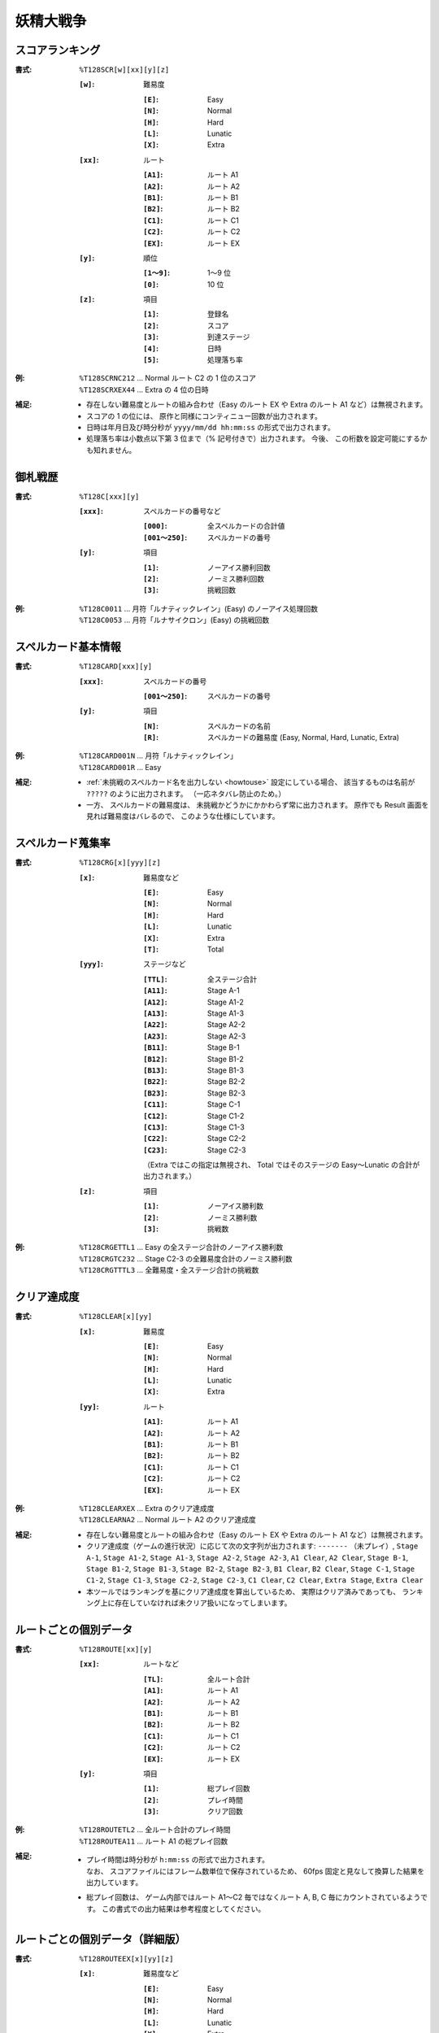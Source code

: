 .. _Th128Formats:

妖精大戦争
==========

.. _T128SCR:

スコアランキング
----------------

:書式: ``%T128SCR[w][xx][y][z]``

    :``[w]``: 難易度

        :``[E]``: Easy
        :``[N]``: Normal
        :``[H]``: Hard
        :``[L]``: Lunatic
        :``[X]``: Extra

    :``[xx]``: ルート

        :``[A1]``: ルート A1
        :``[A2]``: ルート A2
        :``[B1]``: ルート B1
        :``[B2]``: ルート B2
        :``[C1]``: ルート C1
        :``[C2]``: ルート C2
        :``[EX]``: ルート EX

    :``[y]``: 順位

        :``[1～9]``: 1～9 位
        :``[0]``:    10 位

    :``[z]``: 項目

        :``[1]``: 登録名
        :``[2]``: スコア
        :``[3]``: 到達ステージ
        :``[4]``: 日時
        :``[5]``: 処理落ち率

:例:
    | ``%T128SCRNC212`` ... Normal ルート C2 の 1 位のスコア
    | ``%T128SCRXEX44`` ... Extra の 4 位の日時

:補足:
    - 存在しない難易度とルートの組み合わせ（Easy のルート EX や Extra のルート
      A1 など）は無視されます。
    - スコアの 1 の位には、 原作と同様にコンティニュー回数が出力されます。
    - 日時は年月日及び時分秒が ``yyyy/mm/dd hh:mm:ss`` の形式で出力されます。
    - 処理落ち率は小数点以下第 3 位まで（% 記号付きで）出力されます。
      今後、 この桁数を設定可能にするかも知れません。

.. _T128C:

御札戦歴
--------

:書式: ``%T128C[xxx][y]``

    :``[xxx]``: スペルカードの番号など

        :``[000]``:      全スペルカードの合計値
        :``[001～250]``: スペルカードの番号

    :``[y]``: 項目

        :``[1]``: ノーアイス勝利回数
        :``[2]``: ノーミス勝利回数
        :``[3]``: 挑戦回数

:例:
    | ``%T128C0011`` ... 月符「ルナティックレイン」(Easy) のノーアイス処理回数
    | ``%T128C0053`` ... 月符「ルナサイクロン」(Easy) の挑戦回数

.. _T128CARD:

スペルカード基本情報
--------------------

:書式: ``%T128CARD[xxx][y]``

    :``[xxx]``: スペルカードの番号

        :``[001～250]``: スペルカードの番号

    :``[y]``: 項目

        :``[N]``: スペルカードの名前
        :``[R]``: スペルカードの難易度 (Easy, Normal, Hard, Lunatic, Extra)

:例:
    | ``%T128CARD001N`` ... 月符「ルナティックレイン」
    | ``%T128CARD001R`` ... Easy

:補足:

    - :ref:`未挑戦のスペルカード名を出力しない <howtouse>` 設定にしている場合、
      該当するものは名前が ``?????`` のように出力されます。
      （一応ネタバレ防止のため。）
    - 一方、 スペルカードの難易度は、
      未挑戦かどうかにかかわらず常に出力されます。
      原作でも Result 画面を見れば難易度はバレるので、
      このような仕様にしています。

.. _T128CRG:

スペルカード蒐集率
------------------

:書式: ``%T128CRG[x][yyy][z]``

    :``[x]``: 難易度など

        :``[E]``: Easy
        :``[N]``: Normal
        :``[H]``: Hard
        :``[L]``: Lunatic
        :``[X]``: Extra
        :``[T]``: Total

    :``[yyy]``: ステージなど

        :``[TTL]``: 全ステージ合計
        :``[A11]``: Stage A-1
        :``[A12]``: Stage A1-2
        :``[A13]``: Stage A1-3
        :``[A22]``: Stage A2-2
        :``[A23]``: Stage A2-3
        :``[B11]``: Stage B-1
        :``[B12]``: Stage B1-2
        :``[B13]``: Stage B1-3
        :``[B22]``: Stage B2-2
        :``[B23]``: Stage B2-3
        :``[C11]``: Stage C-1
        :``[C12]``: Stage C1-2
        :``[C13]``: Stage C1-3
        :``[C22]``: Stage C2-2
        :``[C23]``: Stage C2-3

        （Extra ではこの指定は無視され、 Total ではそのステージの Easy～Lunatic
        の合計が出力されます。）

    :``[z]``: 項目

        :``[1]``: ノーアイス勝利数
        :``[2]``: ノーミス勝利数
        :``[3]``: 挑戦数

:例:
    | ``%T128CRGETTL1`` ... Easy の全ステージ合計のノーアイス勝利数
    | ``%T128CRGTC232`` ... Stage C2-3 の全難易度合計のノーミス勝利数
    | ``%T128CRGTTTL3`` ... 全難易度・全ステージ合計の挑戦数

.. _T128CLEAR:

クリア達成度
------------

:書式: ``%T128CLEAR[x][yy]``

    :``[x]``: 難易度

        :``[E]``: Easy
        :``[N]``: Normal
        :``[H]``: Hard
        :``[L]``: Lunatic
        :``[X]``: Extra

    :``[yy]``: ルート

        :``[A1]``: ルート A1
        :``[A2]``: ルート A2
        :``[B1]``: ルート B1
        :``[B2]``: ルート B2
        :``[C1]``: ルート C1
        :``[C2]``: ルート C2
        :``[EX]``: ルート EX

:例:
    | ``%T128CLEARXEX`` ... Extra のクリア達成度
    | ``%T128CLEARNA2`` ... Normal ルート A2 のクリア達成度

:補足:
    - 存在しない難易度とルートの組み合わせ（Easy のルート EX や Extra のルート
      A1 など）は無視されます。
    - クリア達成度（ゲームの進行状況）に応じて次の文字列が出力されます:
      ``-------`` （未プレイ）, ``Stage A-1``, ``Stage A1-2``, ``Stage A1-3``,
      ``Stage A2-2``, ``Stage A2-3``, ``A1 Clear``, ``A2 Clear``, ``Stage B-1``,
      ``Stage B1-2``, ``Stage B1-3``, ``Stage B2-2``, ``Stage B2-3``,
      ``B1 Clear``, ``B2 Clear``, ``Stage C-1``, ``Stage C1-2``, ``Stage C1-3``,
      ``Stage C2-2``, ``Stage C2-3``, ``C1 Clear``, ``C2 Clear``,
      ``Extra Stage``, ``Extra Clear``
    - 本ツールではランキングを基にクリア達成度を算出しているため、
      実際はクリア済みであっても、
      ランキング上に存在していなければ未クリア扱いになってしまいます。

.. _T128ROUTE:

ルートごとの個別データ
----------------------

:書式: ``%T128ROUTE[xx][y]``

    :``[xx]``: ルートなど

        :``[TL]``: 全ルート合計
        :``[A1]``: ルート A1
        :``[A2]``: ルート A2
        :``[B1]``: ルート B1
        :``[B2]``: ルート B2
        :``[C1]``: ルート C1
        :``[C2]``: ルート C2
        :``[EX]``: ルート EX

    :``[y]``: 項目

        :``[1]``: 総プレイ回数
        :``[2]``: プレイ時間
        :``[3]``: クリア回数

:例:
    | ``%T128ROUTETL2`` ... 全ルート合計のプレイ時間
    | ``%T128ROUTEA11`` ... ルート A1 の総プレイ回数

:補足:
    - | プレイ時間は時分秒が ``h:mm:ss`` の形式で出力されます。
      | なお、 スコアファイルにはフレーム数単位で保存されているため、
        60fps 固定と見なして換算した結果を出力しています。
    - 総プレイ回数は、 ゲーム内部ではルート A1～C2 毎ではなくルート A, B, C
      毎にカウントされているようです。
      この書式での出力結果は参考程度としてください。

.. _T128ROUTEEX:

ルートごとの個別データ（詳細版）
--------------------------------

:書式: ``%T128ROUTEEX[x][yy][z]``

    :``[x]``: 難易度など

        :``[E]``: Easy
        :``[N]``: Normal
        :``[H]``: Hard
        :``[L]``: Lunatic
        :``[X]``: Extra
        :``[T]``: Total

        （総プレイ回数とプレイ時間ではこの指定は無視されます。）

    :``[yy]``: ルートなど

        :``[TL]``: 全ルート合計
        :``[A1]``: ルート A1
        :``[A2]``: ルート A2
        :``[B1]``: ルート B1
        :``[B2]``: ルート B2
        :``[C1]``: ルート C1
        :``[C2]``: ルート C2
        :``[EX]``: ルート EX

    :``[z]``: 項目

        :``[1]``: 総プレイ回数
        :``[2]``: プレイ時間
        :``[3]``: クリア回数

:例:
    | ``%T128ROUTEEXETL2`` ... 全ルート合計のプレイ時間
    | ``%T128ROUTEEXEA11`` ... ルート A1 の総プレイ回数
    | ``%T128ROUTEEXTC23`` ... ルート C2 の全難易度合計のクリア回数

:補足:
    - 存在しない難易度とルートの組み合わせ（Easy のルート EX や Extra のルート
      A1 など）は無視されます。
    - | プレイ時間は時分秒が ``h:mm:ss`` の形式で出力されます。
      | なお、 スコアファイルにはフレーム数単位で保存されているため、
        60fps 固定と見なして換算した結果を出力しています。
    - 総プレイ回数は、 ゲーム内部ではルート A1～C2 毎ではなくルート A, B, C
      毎にカウントされているようです。
      この書式での出力結果は参考程度としてください。
    - この書式で出力される全ルート合計のプレイ時間は、
      ゲーム内で表示される時間と一致しません。
      代わりに :ref:`T128TIMEPLY` の書式を使ってください。

.. _T128TIMEPLY:

総プレイ時間
------------

:書式: ``%T128TIMEPLY``
:補足: - 時分秒およびミリ秒が ``h:mm:ss.ddd`` の形式で出力されます。
